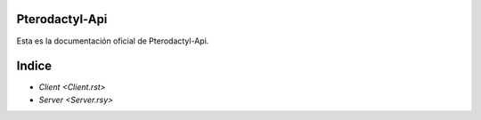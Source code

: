===========================
Pterodactyl-Api
===========================

Esta es la documentación oficial de Pterodactyl-Api.

=======================
Indice
=======================

* `Client <Client.rst>`
* `Server <Server.rsy>`
 
